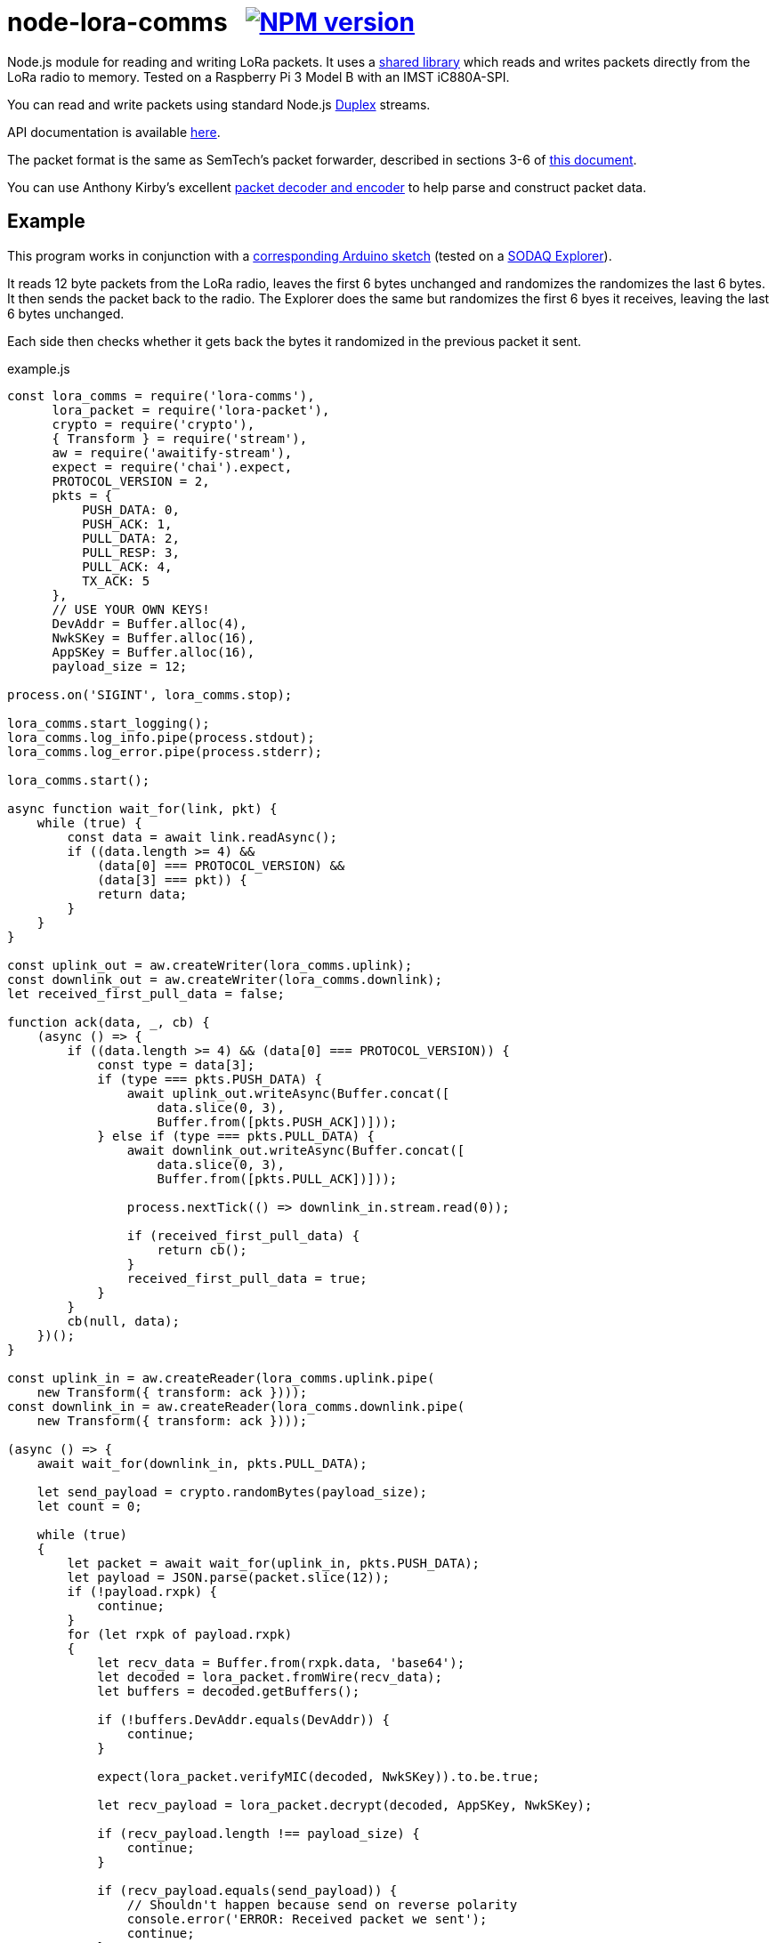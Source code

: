 = node-lora-comms{nbsp}{nbsp}{nbsp}image:https://img.shields.io/npm/v/lora-comms.svg[NPM version,link=https://www.npmjs.com/package/lora-comms]
:prewrap!:

Node.js module for reading and writing LoRa packets. It uses a
https://github.com/davedoesdev/packet_forwarder_shared[shared library] which
reads and writes packets directly from the LoRa radio to memory.
Tested on a Raspberry Pi 3 Model B with an IMST iC880A-SPI.

You can read and write packets using standard Node.js
https://nodejs.org/dist/latest-v9.x/docs/api/stream.html#stream_class_stream_duplex[Duplex] streams.

API documentation is available http://rawgit.davedoesdev.com/davedoesdev/node-lora-comms/master/docs/index.html[here].

The packet format is the same as SemTech's packet forwarder, described in
sections 3-6 of https://raw.githubusercontent.com/davedoesdev/packet_forwarder_shared/master/PROTOCOL.TXT[this document]. 

You can use Anthony Kirby's excellent https://github.com/anthonykirby/lora-packet[packet decoder and encoder] to help parse and construct packet data.

== Example

This program works in conjunction with a link:test/node_lora_comms_test.ino[corresponding Arduino sketch] (tested on a http://support.sodaq.com/sodaq-one/explorer/[SODAQ Explorer]).

It reads 12 byte packets from the LoRa radio, leaves the first 6 bytes
unchanged and randomizes the randomizes the last 6 bytes. It then sends the
packet back to the radio. The Explorer does the same but randomizes the first
6 byes it receives, leaving the last 6 bytes unchanged.

Each side then checks whether it gets back the bytes it randomized in the
previous packet it sent.

[source,javascript]
.example.js
----
const lora_comms = require('lora-comms'),
      lora_packet = require('lora-packet'),
      crypto = require('crypto'),
      { Transform } = require('stream'),
      aw = require('awaitify-stream'),
      expect = require('chai').expect,
      PROTOCOL_VERSION = 2,
      pkts = {
          PUSH_DATA: 0,
          PUSH_ACK: 1,
          PULL_DATA: 2,
          PULL_RESP: 3,
          PULL_ACK: 4,
          TX_ACK: 5
      },
      // USE YOUR OWN KEYS!
      DevAddr = Buffer.alloc(4),
      NwkSKey = Buffer.alloc(16),
      AppSKey = Buffer.alloc(16),
      payload_size = 12;

process.on('SIGINT', lora_comms.stop);

lora_comms.start_logging();
lora_comms.log_info.pipe(process.stdout);
lora_comms.log_error.pipe(process.stderr);

lora_comms.start();

async function wait_for(link, pkt) {
    while (true) {
        const data = await link.readAsync();
        if ((data.length >= 4) &&
            (data[0] === PROTOCOL_VERSION) &&
            (data[3] === pkt)) {
            return data;
        }
    }
}

const uplink_out = aw.createWriter(lora_comms.uplink);
const downlink_out = aw.createWriter(lora_comms.downlink);
let received_first_pull_data = false;

function ack(data, _, cb) {
    (async () => {
        if ((data.length >= 4) && (data[0] === PROTOCOL_VERSION)) {
            const type = data[3];
            if (type === pkts.PUSH_DATA) {
                await uplink_out.writeAsync(Buffer.concat([
                    data.slice(0, 3),
                    Buffer.from([pkts.PUSH_ACK])]));
            } else if (type === pkts.PULL_DATA) {
                await downlink_out.writeAsync(Buffer.concat([
                    data.slice(0, 3),
                    Buffer.from([pkts.PULL_ACK])]));

                process.nextTick(() => downlink_in.stream.read(0));

                if (received_first_pull_data) {
                    return cb();
                }
                received_first_pull_data = true;
            }
        }
        cb(null, data);
    })();
}

const uplink_in = aw.createReader(lora_comms.uplink.pipe(
    new Transform({ transform: ack })));
const downlink_in = aw.createReader(lora_comms.downlink.pipe(
    new Transform({ transform: ack })));

(async () => {
    await wait_for(downlink_in, pkts.PULL_DATA);

    let send_payload = crypto.randomBytes(payload_size);
    let count = 0;

    while (true)
    {
        let packet = await wait_for(uplink_in, pkts.PUSH_DATA);
        let payload = JSON.parse(packet.slice(12));
        if (!payload.rxpk) {
            continue;
        }
        for (let rxpk of payload.rxpk)
        {
            let recv_data = Buffer.from(rxpk.data, 'base64');
            let decoded = lora_packet.fromWire(recv_data);
            let buffers = decoded.getBuffers();

            if (!buffers.DevAddr.equals(DevAddr)) {
                continue;
            }

            expect(lora_packet.verifyMIC(decoded, NwkSKey)).to.be.true;

            let recv_payload = lora_packet.decrypt(decoded, AppSKey, NwkSKey);

            if (recv_payload.length !== payload_size) {
                continue;
            }

            if (recv_payload.equals(send_payload)) {
                // Shouldn't happen because send on reverse polarity
                console.error('ERROR: Received packet we sent');
                continue;
            }

            if (recv_payload.compare(send_payload,
                                     payload_size/2,
                                     payload_size,
                                     payload_size/2,
                                     payload_size) === 0) {
                console.log('SUCCESS: Received matching data');
                return lora_comms.stop();
            }

            send_payload = Buffer.concat([recv_payload.slice(0, payload_size/2),
                                          crypto.randomBytes(payload_size/2)]);

            let encoded = lora_packet.fromFields({
                MType: 'Unconfirmed Data Down',
                DevAddr: DevAddr,
                FCnt: count++,
                FCtrl: {
                    ADR: false,
                    ACK: false,
                    ADRACKReq: false,
                    FPending: false
                },
                FPort: 1,
                payload: send_payload
            }, AppSKey, NwkSKey);

            let send_data = encoded.getPHYPayload();

            let header = Buffer.alloc(4);
            header[0] = PROTOCOL_VERSION;
            crypto.randomFillSync(header, 1, 2);
            header[3] = pkts.PULL_RESP;

            let txpk = {
                tmst: rxpk.tmst + 1000000, // first receive window (1s)
                freq: rxpk.freq,
                rfch: 0, // only 0 can transmit
                modu: rxpk.modu,
                datr: rxpk.datr,
                codr: rxpk.codr,
                ipol: true,
                size: send_data.length,
                data: send_data.toString('base64')
            };

            let databuf = Buffer.concat([header, Buffer.from(JSON.stringify({txpk: txpk}))]);
            await downlink_out.writeAsync(databuf);

            let tx_ack = await wait_for(downlink_in, pkts.TX_ACK);
            if (tx_ack.compare(header, 1, 3, 1, 3) !== 0) {
                console.error('ERROR: tx token mismatch');
            }
        }
    }
})();
----

Other examples can be found in the link:util[util] directory. It contains
Javascript versions of the Semtech `link:util/sink.js[sink]`,
`link:util/ack.js[ack]` and `link:util/tx_test.js[tx_test]` utilities.

== Installation

[source,bash]
----
npm install lora-comms
----

== IMST iC880A-SPI reset

If you're using an IMST iC880A-SPI, it needs to be reset after it's powered up.

My iC880A-SPI is connected to a Pi via a
https://shop.coredump.ch/product/ic880a-lorawan-gateway-backplane/[backplane]
which brings the reset line out on GPIO 25. I run the following shell script
to perform the reset:

[source,sh]
.iC880A-SPI_reset.sh
----
echo "25" > /sys/class/gpio/export
echo "out" > /sys/class/gpio/gpio25/direction
echo "1" > /sys/class/gpio/gpio25/value
sleep 5
echo "0" > /sys/class/gpio/gpio25/value
sleep 1
echo "0" > /sys/class/gpio/gpio25/value
----

== Test

You'll need a LoRa device running link:test/node_lora_comms_test.ino[] (tested
on a SODAQ Explorer). Then run:

[source,bash]
----
grunt test
----

== Lint

[source,bash]
----
grunt lint
----

== Coverage

You'll need a LoRa device running link:test/node_lora_comms_test.ino[] (tested
on a SODAQ Explorer). Then run:

[source,bash]
----
grunt coverage
----

https://istanbul.js.org/[Istanbul] results are available
http://rawgit.davedoesdev.com/davedoesdev/node-lora-comms/master/coverage/lcov-report/index.html[here].

== Licence

link:LICENCE[MIT]
